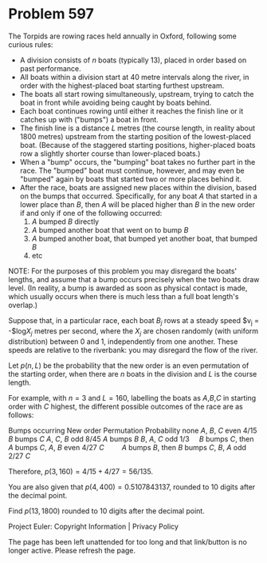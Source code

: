 *   Problem 597

   The Torpids are rowing races held annually in Oxford, following some
   curious rules:
     * A division consists of $n$ boats (typically 13), placed in order based
       on past performance.
     * All boats within a division start at 40 metre intervals along the
       river, in order with the highest-placed boat starting furthest
       upstream.
     * The boats all start rowing simultaneously, upstream, trying to catch
       the boat in front while avoiding being caught by boats behind.
     * Each boat continues rowing until either it reaches the finish line or
       it catches up with ("bumps") a boat in front.
     * The finish line is a distance $L$ metres (the course length, in
       reality about 1800 metres) upstream from the starting position of the
       lowest-placed boat. (Because of the staggered starting positions,
       higher-placed boats row a slightly shorter course than lower-placed
       boats.)
     * When a "bump" occurs, the "bumping" boat takes no further part in the
       race. The "bumped" boat must continue, however, and may even be
       "bumped" again by boats that started two or more places behind it.
     * After the race, boats are assigned new places within the division,
       based on the bumps that occurred. Specifically, for any boat $A$ that
       started in a lower place than $B$, then $A$ will be placed higher than
       $B$ in the new order if and only if one of the following occurred:
         1. $A$ bumped $B$ directly
         2. $A$ bumped another boat that went on to bump $B$
         3. $A$ bumped another boat, that bumped yet another boat, that
            bumped $B$
         4. etc
   NOTE: For the purposes of this problem you may disregard the boats'
   lengths, and assume that a bump occurs precisely when the two boats draw
   level. (In reality, a bump is awarded as soon as physical contact is made,
   which usually occurs when there is much less than a full boat length's
   overlap.)

   Suppose that, in a particular race, each boat $B_j$ rows at a steady speed
   $v_j = -$log$X_j$ metres per second, where the $X_j$ are chosen randomly
   (with uniform distribution) between 0 and 1, independently from one
   another. These speeds are relative to the riverbank: you may disregard the
   flow of the river.

   Let $p(n,L)$ be the probability that the new order is an even permutation
   of the starting order, when there are $n$ boats in the division and $L$ is
   the course length.

   For example, with $n=3$ and $L=160$, labelling the boats as $A$,$B$,$C$ in
   starting order with $C$ highest, the different possible outcomes of the
   race are as follows:

   Bumps occurring                      New order     Permutation Probability 
                   none                 $A$, $B$, $C$    even       $4/15$    
              $B$ bumps $C$             $A$, $C$, $B$     odd       $8/45$    
              $A$ bumps $B$             $B$, $A$, $C$     odd        $1/3$    
        $B$ bumps $C$, then $A$ bumps   $C$, $A$, $B$    even       $4/27$    
                 $C$                    
        $A$ bumps $B$, then $B$ bumps   $C$, $B$, $A$     odd       $2/27$    
                 $C$                    

   Therefore, $p(3,160) = 4/15 + 4/27 = 56/135$.

   You are also given that $p(4,400)=0.5107843137$, rounded to 10 digits
   after the decimal point.

   Find $p(13,1800)$ rounded to 10 digits after the decimal point.

   Project Euler: Copyright Information | Privacy Policy

   The page has been left unattended for too long and that link/button is no
   longer active. Please refresh the page.
